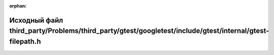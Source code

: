 .. meta::9c604652b39a4bf6e50708ce0c068609b7809413f648a12f2e6124a9a55460d587e486b20404d344c89ed8880d4ebd49e925e2bcf0803fe789705c222e796626

:orphan:

.. title:: Globalizer: Исходный файл third_party/Problems/third_party/gtest/googletest/include/gtest/internal/gtest-filepath.h

Исходный файл third\_party/Problems/third\_party/gtest/googletest/include/gtest/internal/gtest-filepath.h
=========================================================================================================

.. container:: doxygen-content

   
   .. raw:: html
     :file: _problems_2third__party_2gtest_2googletest_2include_2gtest_2internal_2gtest-filepath_8h_source.html
